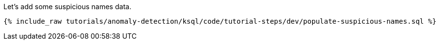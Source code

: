 Let's add some suspicious names data.

+++++
<pre class="snippet"><code class="sql">{% include_raw tutorials/anomaly-detection/ksql/code/tutorial-steps/dev/populate-suspicious-names.sql %}</code></pre>
+++++
